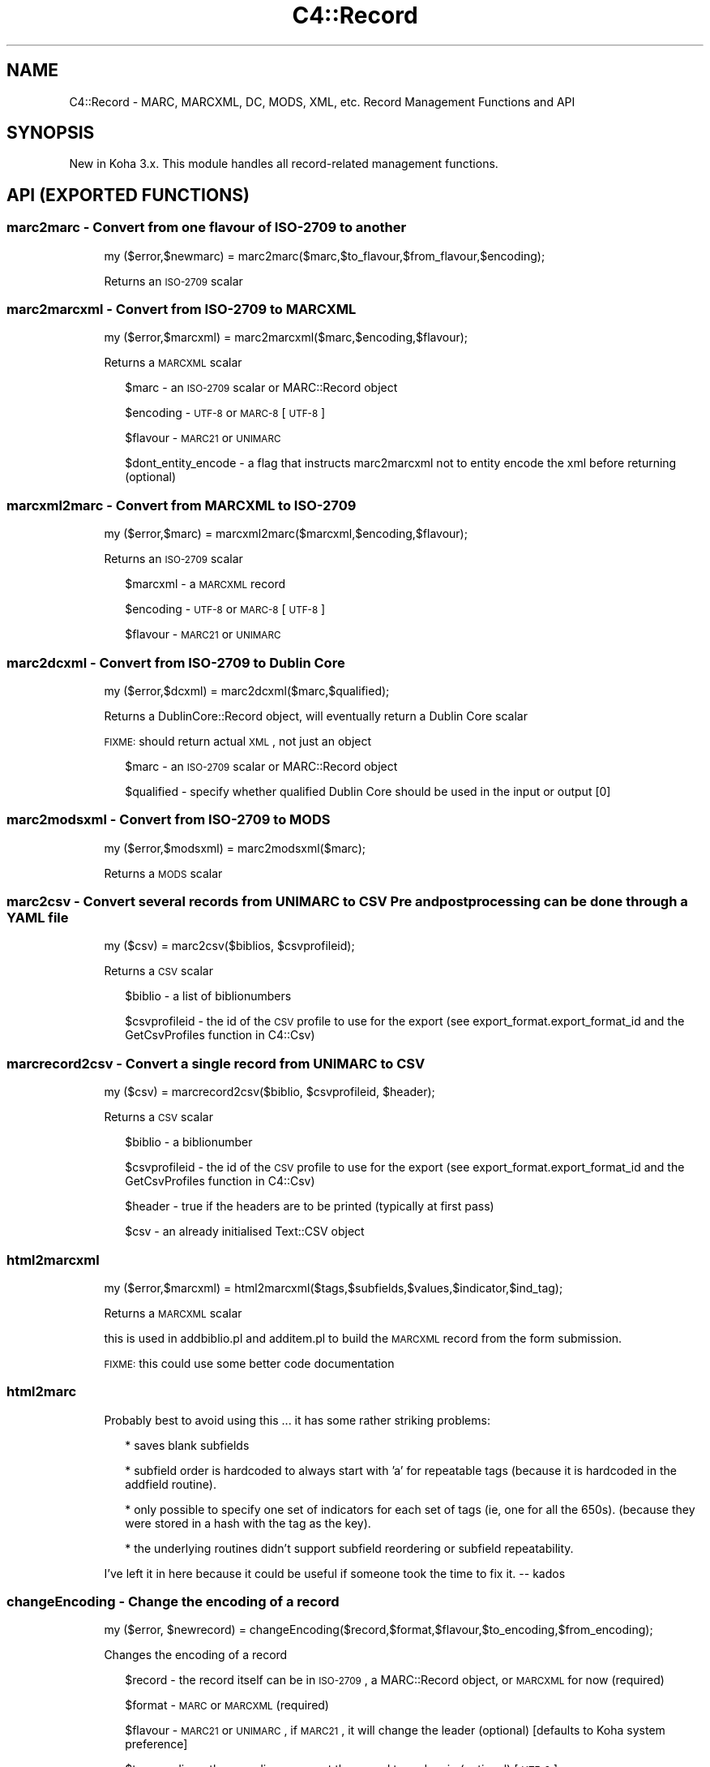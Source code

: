.\" Automatically generated by Pod::Man 2.1801 (Pod::Simple 3.05)
.\"
.\" Standard preamble:
.\" ========================================================================
.de Sp \" Vertical space (when we can't use .PP)
.if t .sp .5v
.if n .sp
..
.de Vb \" Begin verbatim text
.ft CW
.nf
.ne \\$1
..
.de Ve \" End verbatim text
.ft R
.fi
..
.\" Set up some character translations and predefined strings.  \*(-- will
.\" give an unbreakable dash, \*(PI will give pi, \*(L" will give a left
.\" double quote, and \*(R" will give a right double quote.  \*(C+ will
.\" give a nicer C++.  Capital omega is used to do unbreakable dashes and
.\" therefore won't be available.  \*(C` and \*(C' expand to `' in nroff,
.\" nothing in troff, for use with C<>.
.tr \(*W-
.ds C+ C\v'-.1v'\h'-1p'\s-2+\h'-1p'+\s0\v'.1v'\h'-1p'
.ie n \{\
.    ds -- \(*W-
.    ds PI pi
.    if (\n(.H=4u)&(1m=24u) .ds -- \(*W\h'-12u'\(*W\h'-12u'-\" diablo 10 pitch
.    if (\n(.H=4u)&(1m=20u) .ds -- \(*W\h'-12u'\(*W\h'-8u'-\"  diablo 12 pitch
.    ds L" ""
.    ds R" ""
.    ds C` ""
.    ds C' ""
'br\}
.el\{\
.    ds -- \|\(em\|
.    ds PI \(*p
.    ds L" ``
.    ds R" ''
'br\}
.\"
.\" Escape single quotes in literal strings from groff's Unicode transform.
.ie \n(.g .ds Aq \(aq
.el       .ds Aq '
.\"
.\" If the F register is turned on, we'll generate index entries on stderr for
.\" titles (.TH), headers (.SH), subsections (.SS), items (.Ip), and index
.\" entries marked with X<> in POD.  Of course, you'll have to process the
.\" output yourself in some meaningful fashion.
.ie \nF \{\
.    de IX
.    tm Index:\\$1\t\\n%\t"\\$2"
..
.    nr % 0
.    rr F
.\}
.el \{\
.    de IX
..
.\}
.\"
.\" Accent mark definitions (@(#)ms.acc 1.5 88/02/08 SMI; from UCB 4.2).
.\" Fear.  Run.  Save yourself.  No user-serviceable parts.
.    \" fudge factors for nroff and troff
.if n \{\
.    ds #H 0
.    ds #V .8m
.    ds #F .3m
.    ds #[ \f1
.    ds #] \fP
.\}
.if t \{\
.    ds #H ((1u-(\\\\n(.fu%2u))*.13m)
.    ds #V .6m
.    ds #F 0
.    ds #[ \&
.    ds #] \&
.\}
.    \" simple accents for nroff and troff
.if n \{\
.    ds ' \&
.    ds ` \&
.    ds ^ \&
.    ds , \&
.    ds ~ ~
.    ds /
.\}
.if t \{\
.    ds ' \\k:\h'-(\\n(.wu*8/10-\*(#H)'\'\h"|\\n:u"
.    ds ` \\k:\h'-(\\n(.wu*8/10-\*(#H)'\`\h'|\\n:u'
.    ds ^ \\k:\h'-(\\n(.wu*10/11-\*(#H)'^\h'|\\n:u'
.    ds , \\k:\h'-(\\n(.wu*8/10)',\h'|\\n:u'
.    ds ~ \\k:\h'-(\\n(.wu-\*(#H-.1m)'~\h'|\\n:u'
.    ds / \\k:\h'-(\\n(.wu*8/10-\*(#H)'\z\(sl\h'|\\n:u'
.\}
.    \" troff and (daisy-wheel) nroff accents
.ds : \\k:\h'-(\\n(.wu*8/10-\*(#H+.1m+\*(#F)'\v'-\*(#V'\z.\h'.2m+\*(#F'.\h'|\\n:u'\v'\*(#V'
.ds 8 \h'\*(#H'\(*b\h'-\*(#H'
.ds o \\k:\h'-(\\n(.wu+\w'\(de'u-\*(#H)/2u'\v'-.3n'\*(#[\z\(de\v'.3n'\h'|\\n:u'\*(#]
.ds d- \h'\*(#H'\(pd\h'-\w'~'u'\v'-.25m'\f2\(hy\fP\v'.25m'\h'-\*(#H'
.ds D- D\\k:\h'-\w'D'u'\v'-.11m'\z\(hy\v'.11m'\h'|\\n:u'
.ds th \*(#[\v'.3m'\s+1I\s-1\v'-.3m'\h'-(\w'I'u*2/3)'\s-1o\s+1\*(#]
.ds Th \*(#[\s+2I\s-2\h'-\w'I'u*3/5'\v'-.3m'o\v'.3m'\*(#]
.ds ae a\h'-(\w'a'u*4/10)'e
.ds Ae A\h'-(\w'A'u*4/10)'E
.    \" corrections for vroff
.if v .ds ~ \\k:\h'-(\\n(.wu*9/10-\*(#H)'\s-2\u~\d\s+2\h'|\\n:u'
.if v .ds ^ \\k:\h'-(\\n(.wu*10/11-\*(#H)'\v'-.4m'^\v'.4m'\h'|\\n:u'
.    \" for low resolution devices (crt and lpr)
.if \n(.H>23 .if \n(.V>19 \
\{\
.    ds : e
.    ds 8 ss
.    ds o a
.    ds d- d\h'-1'\(ga
.    ds D- D\h'-1'\(hy
.    ds th \o'bp'
.    ds Th \o'LP'
.    ds ae ae
.    ds Ae AE
.\}
.rm #[ #] #H #V #F C
.\" ========================================================================
.\"
.IX Title "C4::Record 3"
.TH C4::Record 3 "2010-12-10" "perl v5.10.0" "User Contributed Perl Documentation"
.\" For nroff, turn off justification.  Always turn off hyphenation; it makes
.\" way too many mistakes in technical documents.
.if n .ad l
.nh
.SH "NAME"
C4::Record \- MARC, MARCXML, DC, MODS, XML, etc. Record Management Functions and API
.SH "SYNOPSIS"
.IX Header "SYNOPSIS"
New in Koha 3.x. This module handles all record-related management functions.
.SH "API (EXPORTED FUNCTIONS)"
.IX Header "API (EXPORTED FUNCTIONS)"
.SS "marc2marc \- Convert from one flavour of \s-1ISO\-2709\s0 to another"
.IX Subsection "marc2marc - Convert from one flavour of ISO-2709 to another"
.RS 4
my ($error,$newmarc) = marc2marc($marc,$to_flavour,$from_flavour,$encoding);
.Sp
Returns an \s-1ISO\-2709\s0 scalar
.RE
.SS "marc2marcxml \- Convert from \s-1ISO\-2709\s0 to \s-1MARCXML\s0"
.IX Subsection "marc2marcxml - Convert from ISO-2709 to MARCXML"
.RS 4
my ($error,$marcxml) = marc2marcxml($marc,$encoding,$flavour);
.Sp
Returns a \s-1MARCXML\s0 scalar
.Sp
.RS 2
\&\f(CW$marc\fR \- an \s-1ISO\-2709\s0 scalar or MARC::Record object
.Sp
\&\f(CW$encoding\fR \- \s-1UTF\-8\s0 or \s-1MARC\-8\s0 [\s-1UTF\-8\s0]
.Sp
\&\f(CW$flavour\fR \- \s-1MARC21\s0 or \s-1UNIMARC\s0
.Sp
\&\f(CW$dont_entity_encode\fR \- a flag that instructs marc2marcxml not to entity encode the xml before returning (optional)
.RE
.RE
.RS 4
.RE
.SS "marcxml2marc \- Convert from \s-1MARCXML\s0 to \s-1ISO\-2709\s0"
.IX Subsection "marcxml2marc - Convert from MARCXML to ISO-2709"
.RS 4
my ($error,$marc) = marcxml2marc($marcxml,$encoding,$flavour);
.Sp
Returns an \s-1ISO\-2709\s0 scalar
.Sp
.RS 2
\&\f(CW$marcxml\fR \- a \s-1MARCXML\s0 record
.Sp
\&\f(CW$encoding\fR \- \s-1UTF\-8\s0 or \s-1MARC\-8\s0 [\s-1UTF\-8\s0]
.Sp
\&\f(CW$flavour\fR \- \s-1MARC21\s0 or \s-1UNIMARC\s0
.RE
.RE
.RS 4
.RE
.SS "marc2dcxml \- Convert from \s-1ISO\-2709\s0 to Dublin Core"
.IX Subsection "marc2dcxml - Convert from ISO-2709 to Dublin Core"
.RS 4
my ($error,$dcxml) = marc2dcxml($marc,$qualified);
.Sp
Returns a DublinCore::Record object, will eventually return a Dublin Core scalar
.Sp
\&\s-1FIXME:\s0 should return actual \s-1XML\s0, not just an object
.Sp
.RS 2
\&\f(CW$marc\fR \- an \s-1ISO\-2709\s0 scalar or MARC::Record object
.Sp
\&\f(CW$qualified\fR \- specify whether qualified Dublin Core should be used in the input or output [0]
.RE
.RE
.RS 4
.RE
.SS "marc2modsxml \- Convert from \s-1ISO\-2709\s0 to \s-1MODS\s0"
.IX Subsection "marc2modsxml - Convert from ISO-2709 to MODS"
.RS 4
my ($error,$modsxml) = marc2modsxml($marc);
.Sp
Returns a \s-1MODS\s0 scalar
.RE
.SS "marc2csv \- Convert several records from \s-1UNIMARC\s0 to \s-1CSV\s0 Pre and postprocessing can be done through a \s-1YAML\s0 file"
.IX Subsection "marc2csv - Convert several records from UNIMARC to CSV Pre and postprocessing can be done through a YAML file"
.RS 4
my ($csv) = marc2csv($biblios, \f(CW$csvprofileid\fR);
.Sp
Returns a \s-1CSV\s0 scalar
.Sp
.RS 2
\&\f(CW$biblio\fR \- a list of biblionumbers
.Sp
\&\f(CW$csvprofileid\fR \- the id of the \s-1CSV\s0 profile to use for the export (see export_format.export_format_id and the GetCsvProfiles function in C4::Csv)
.RE
.RE
.RS 4
.RE
.SS "marcrecord2csv \- Convert a single record from \s-1UNIMARC\s0 to \s-1CSV\s0"
.IX Subsection "marcrecord2csv - Convert a single record from UNIMARC to CSV"
.RS 4
my ($csv) = marcrecord2csv($biblio, \f(CW$csvprofileid\fR, \f(CW$header\fR);
.Sp
Returns a \s-1CSV\s0 scalar
.Sp
.RS 2
\&\f(CW$biblio\fR \- a biblionumber
.Sp
\&\f(CW$csvprofileid\fR \- the id of the \s-1CSV\s0 profile to use for the export (see export_format.export_format_id and the GetCsvProfiles function in C4::Csv)
.Sp
\&\f(CW$header\fR \- true if the headers are to be printed (typically at first pass)
.Sp
\&\f(CW$csv\fR \- an already initialised Text::CSV object
.RE
.RE
.RS 4
.RE
.SS "html2marcxml"
.IX Subsection "html2marcxml"
.RS 4
my ($error,$marcxml) = html2marcxml($tags,$subfields,$values,$indicator,$ind_tag);
.Sp
Returns a \s-1MARCXML\s0 scalar
.Sp
this is used in addbiblio.pl and additem.pl to build the \s-1MARCXML\s0 record from 
the form submission.
.Sp
\&\s-1FIXME:\s0 this could use some better code documentation
.RE
.SS "html2marc"
.IX Subsection "html2marc"
.RS 4
Probably best to avoid using this ... it has some rather striking problems:
.Sp
.RS 2
* saves blank subfields
.Sp
* subfield order is hardcoded to always start with 'a' for repeatable tags (because it is hardcoded in the addfield routine).
.Sp
* only possible to specify one set of indicators for each set of tags (ie, one for all the 650s). (because they were stored in a hash with the tag as the key).
.Sp
* the underlying routines didn't support subfield reordering or subfield repeatability.
.RE
.RE
.RS 4
.Sp
I've left it in here because it could be useful if someone took the time to fix it. \*(-- kados
.RE
.SS "changeEncoding \- Change the encoding of a record"
.IX Subsection "changeEncoding - Change the encoding of a record"
.RS 4
my ($error, \f(CW$newrecord\fR) = changeEncoding($record,$format,$flavour,$to_encoding,$from_encoding);
.Sp
Changes the encoding of a record
.Sp
.RS 2
\&\f(CW$record\fR \- the record itself can be in \s-1ISO\-2709\s0, a MARC::Record object, or \s-1MARCXML\s0 for now (required)
.Sp
\&\f(CW$format\fR \- \s-1MARC\s0 or \s-1MARCXML\s0 (required)
.Sp
\&\f(CW$flavour\fR \- \s-1MARC21\s0 or \s-1UNIMARC\s0, if \s-1MARC21\s0, it will change the leader (optional) [defaults to Koha system preference]
.Sp
\&\f(CW$to_encoding\fR \- the encoding you want the record to end up in (optional) [\s-1UTF\-8\s0]
.Sp
\&\f(CW$from_encoding\fR \- the encoding the record is currently in (optional, it will probably be able to tell unless there's a problem with the record)
.RE
.RE
.RS 4
.Sp
\&\s-1FIXME:\s0 the from_encoding doesn't work yet
.Sp
\&\s-1FIXME:\s0 better handling for \s-1UNIMARC\s0, it should allow management of 100 field
.Sp
\&\s-1FIXME:\s0 shouldn't have to convert to and from xml/marc just to change encoding someone needs to re-write MARC::Record's 'encoding' method to actually alter the encoding rather than just changing the leader
.RE
.SS "marc2bibtex \- Convert from \s-1MARC21\s0 and \s-1UNIMARC\s0 to BibTex"
.IX Subsection "marc2bibtex - Convert from MARC21 and UNIMARC to BibTex"
.RS 4
my ($bibtex) = marc2bibtex($record, \f(CW$id\fR);
.Sp
Returns a BibTex scalar
.Sp
.RS 2
\&\f(CW$record\fR \- a MARC::Record object
.Sp
\&\f(CW$id\fR \- an id for the BibTex record (might be the biblionumber)
.RE
.RE
.RS 4
.RE
.SH "INTERNAL FUNCTIONS"
.IX Header "INTERNAL FUNCTIONS"
.SS "_entity_encode \- Entity-encode an array of strings"
.IX Subsection "_entity_encode - Entity-encode an array of strings"
.RS 4
my ($entity_encoded_string) = _entity_encode($string);
.Sp
or
.Sp
my (@entity_encoded_strings) = _entity_encode(@strings);
.Sp
Entity-encode an array of strings
.RE
.SH "AUTHOR"
.IX Header "AUTHOR"
Joshua Ferraro <jmf@liblime.com>
.SH "MODIFICATIONS"
.IX Header "MODIFICATIONS"
